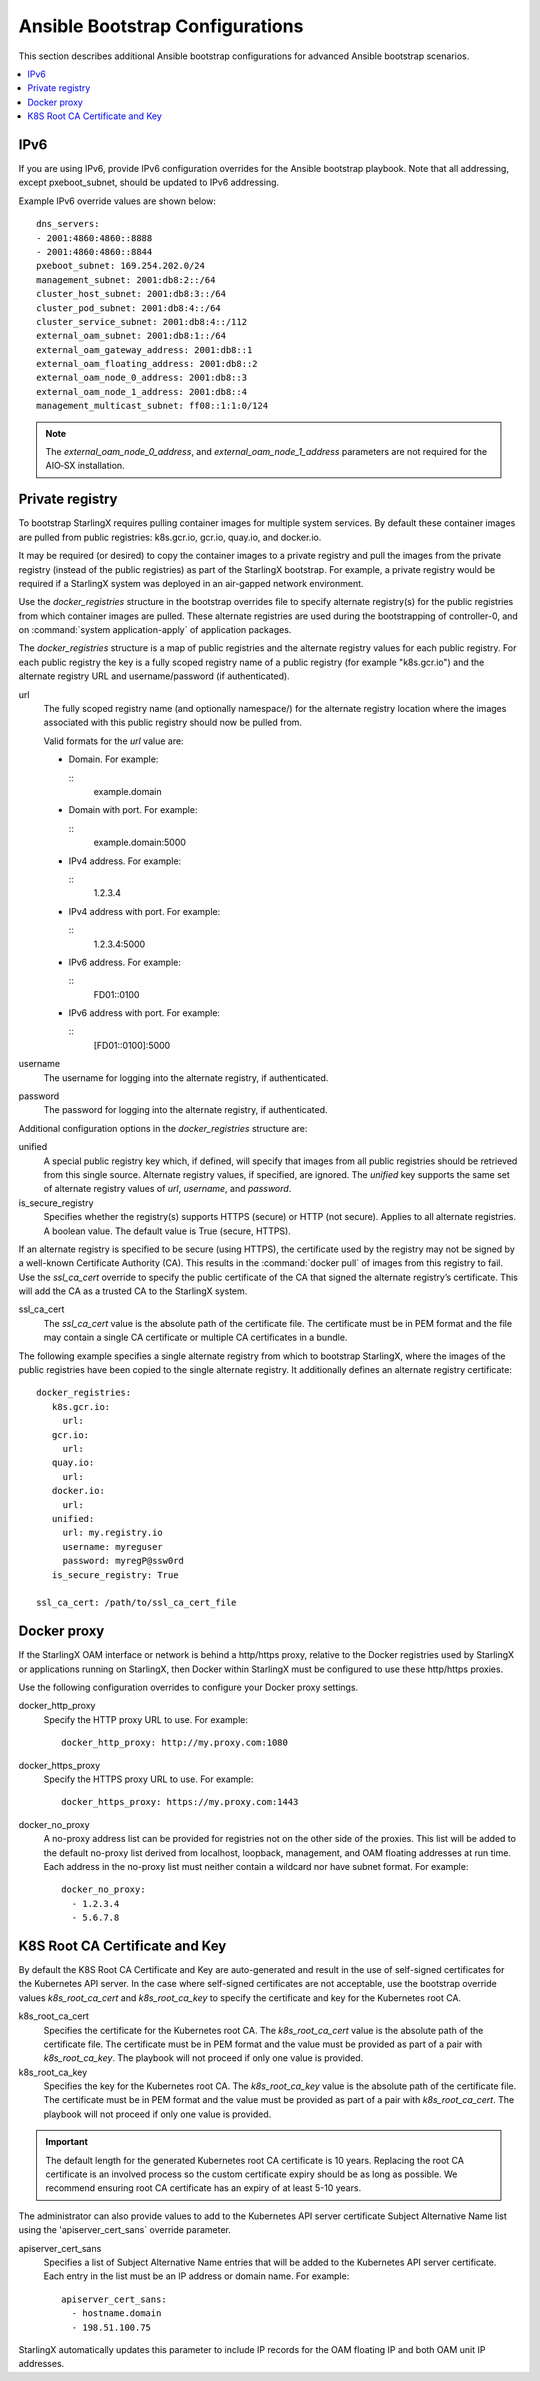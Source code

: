 ================================
Ansible Bootstrap Configurations
================================

This section describes additional Ansible bootstrap configurations for advanced
Ansible bootstrap scenarios.

.. contents::
   :local:
   :depth: 1

.. _ansible_bootstrap_ipv6:

----
IPv6
----

If you are using IPv6, provide IPv6 configuration overrides for the Ansible
bootstrap playbook. Note that all addressing, except pxeboot_subnet, should be
updated to IPv6 addressing.

Example IPv6 override values are shown below:

::

   dns_servers:
   ‐ 2001:4860:4860::8888
   ‐ 2001:4860:4860::8844
   pxeboot_subnet: 169.254.202.0/24
   management_subnet: 2001:db8:2::/64
   cluster_host_subnet: 2001:db8:3::/64
   cluster_pod_subnet: 2001:db8:4::/64
   cluster_service_subnet: 2001:db8:4::/112
   external_oam_subnet: 2001:db8:1::/64
   external_oam_gateway_address: 2001:db8::1
   external_oam_floating_address: 2001:db8::2
   external_oam_node_0_address: 2001:db8::3
   external_oam_node_1_address: 2001:db8::4
   management_multicast_subnet: ff08::1:1:0/124

.. note::

   The `external_oam_node_0_address`, and `external_oam_node_1_address` parameters
   are not required for the AIO‐SX installation.

----------------
Private registry
----------------

To bootstrap StarlingX requires pulling container images for multiple system
services. By default these container images are pulled from public registries:
k8s.gcr.io, gcr.io, quay.io, and docker.io.

It may be required (or desired) to copy the container images to a private
registry and pull the images from the private registry (instead of the public
registries) as part of the StarlingX bootstrap. For example, a private registry
would be required if a StarlingX system was deployed in an air-gapped network
environment.

Use the `docker_registries` structure in the bootstrap overrides file to specify
alternate registry(s) for the public registries from which container images are
pulled. These alternate registries are used during the bootstrapping of
controller-0, and on :command:`system application-apply` of application packages.

The `docker_registries` structure is a map of public registries and the
alternate registry values for each public registry. For each public registry the
key is a fully scoped registry name of a public registry (for example "k8s.gcr.io")
and the alternate registry URL and username/password (if authenticated). 

url
   The fully scoped registry name (and optionally namespace/) for the alternate
   registry location where the images associated with this public registry
   should now be pulled from.

   Valid formats for the `url` value are:

   * Domain. For example:

     ::
       example.domain

   * Domain with port. For example:

     ::
       example.domain:5000

   * IPv4 address. For example:

     ::
       1.2.3.4

   * IPv4 address with port. For example:

     ::
       1.2.3.4:5000

   * IPv6 address. For example:

     ::
       FD01::0100

   * IPv6 address with port. For example:

     ::
       [FD01::0100]:5000

username
   The username for logging into the alternate registry, if authenticated.

password
   The password for logging into the alternate registry, if authenticated.


Additional configuration options in the `docker_registries` structure are:

unified
   A special public registry key which, if defined, will specify that images
   from all public registries should be retrieved from this single source.
   Alternate registry values, if specified, are ignored. The `unified` key
   supports the same set of alternate registry values of `url`, `username`, and
   `password`.

is_secure_registry
   Specifies whether the registry(s) supports HTTPS (secure) or HTTP (not secure).
   Applies to all alternate registries. A boolean value. The default value is
   True (secure, HTTPS).


If an alternate registry is specified to be secure (using HTTPS), the certificate
used by the registry may not be signed by a well-known Certificate Authority (CA).
This results in the :command:`docker pull` of images from this registry to fail.
Use the `ssl_ca_cert` override to specify the public certificate of the CA that
signed the alternate registry’s certificate. This will add the CA as a trusted
CA to the StarlingX system.

ssl_ca_cert
   The `ssl_ca_cert` value is the absolute path of the certificate file. The
   certificate must be in PEM format and the file may contain a single CA
   certificate or multiple CA certificates in a bundle.


The following example specifies a single alternate registry from which to
bootstrap StarlingX, where the images of the public registries have been
copied to the single alternate registry. It additionally defines an alternate
registry certificate:

::

  docker_registries:
     k8s.gcr.io:
       url:
     gcr.io:
       url:
     quay.io:
       url:
     docker.io:
       url:
     unified:
       url: my.registry.io
       username: myreguser
       password: myregP@ssw0rd
     is_secure_registry: True

  ssl_ca_cert: /path/to/ssl_ca_cert_file

------------
Docker proxy
------------

If the StarlingX OAM interface or network is behind a http/https proxy, relative
to the Docker registries used by StarlingX or applications running on StarlingX,
then Docker within StarlingX must be configured to use these http/https proxies.

Use the following configuration overrides to configure your Docker proxy settings.

docker_http_proxy
   Specify the HTTP proxy URL to use. For example:

   ::

      docker_http_proxy: http://my.proxy.com:1080

docker_https_proxy
   Specify the HTTPS proxy URL to use. For example:

   ::

      docker_https_proxy: https://my.proxy.com:1443

docker_no_proxy
   A no-proxy address list can be provided for registries not on the other side
   of the proxies. This list will be added to the default no-proxy list derived
   from localhost, loopback, management, and OAM floating addresses at run time.
   Each address in the no-proxy list must neither contain a wildcard nor have
   subnet format. For example:

   ::

      docker_no_proxy:
        - 1.2.3.4
        - 5.6.7.8

-------------------------------
K8S Root CA Certificate and Key
-------------------------------

By default the K8S Root CA Certificate and Key are auto-generated and result in
the use of self-signed certificates for the Kubernetes API server. In the case
where self-signed certificates are not acceptable, use the bootstrap override
values `k8s_root_ca_cert` and `k8s_root_ca_key` to specify the certificate and
key for the Kubernetes root CA.

k8s_root_ca_cert
   Specifies the certificate for the Kubernetes root CA. The `k8s_root_ca_cert`
   value is the absolute path of the certificate file. The certificate must be
   in PEM format and the value must be provided as part of a pair with
   `k8s_root_ca_key`. The playbook will not proceed if only one value is provided.

k8s_root_ca_key
   Specifies the key for the Kubernetes root CA. The `k8s_root_ca_key`
   value is the absolute path of the certificate file. The certificate must be
   in PEM format and the value must be provided as part of a pair with
   `k8s_root_ca_cert`. The playbook will not proceed if only one value is provided.

.. important::

   The default length for the generated Kubernetes root CA certificate is 10
   years. Replacing the root CA certificate is an involved process so the custom
   certificate expiry should be as long as possible. We recommend ensuring root
   CA certificate has an expiry of at least 5-10 years.

The administrator can also provide values to add to the Kubernetes API server
certificate Subject Alternative Name list using the 'apiserver_cert_sans`
override parameter.

apiserver_cert_sans
   Specifies a list of Subject Alternative Name entries that will be added to the
   Kubernetes API server certificate. Each entry in the list must be an IP address
   or domain name. For example:

   ::

      apiserver_cert_sans:
        - hostname.domain
        - 198.51.100.75

StarlingX automatically updates this parameter to include IP records for the OAM
floating IP and both OAM unit IP addresses.
